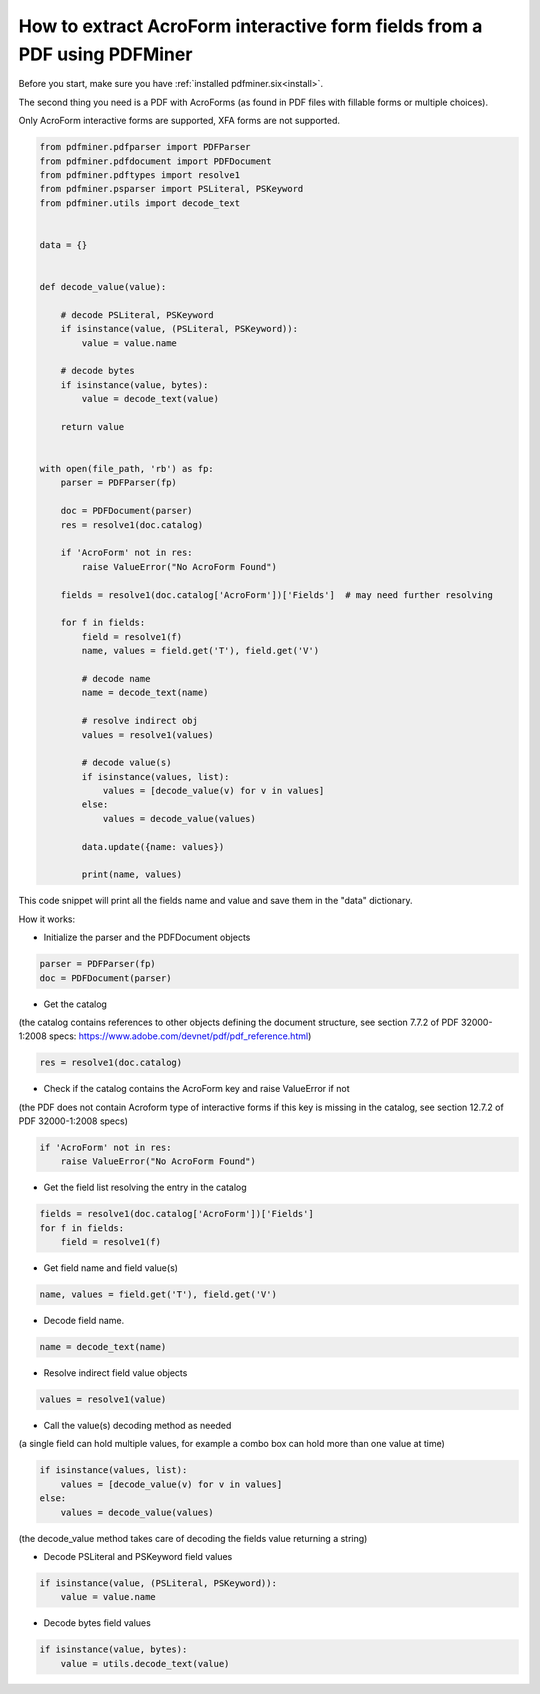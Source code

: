 .. _acro_forms:

How to extract AcroForm interactive form fields from a PDF using PDFMiner
********************************

Before you start, make sure you have :ref:`installed pdfminer.six<install>`.

The second thing you need is a PDF with AcroForms (as found in PDF files with fillable forms or multiple choices).

Only AcroForm interactive forms are supported, XFA forms are not supported.

.. code-block:: python

    from pdfminer.pdfparser import PDFParser
    from pdfminer.pdfdocument import PDFDocument
    from pdfminer.pdftypes import resolve1
    from pdfminer.psparser import PSLiteral, PSKeyword
    from pdfminer.utils import decode_text    
    
    
    data = {}
 
 
    def decode_value(value):

        # decode PSLiteral, PSKeyword
        if isinstance(value, (PSLiteral, PSKeyword)):
            value = value.name

        # decode bytes
        if isinstance(value, bytes):
            value = decode_text(value)

        return value


    with open(file_path, 'rb') as fp:
        parser = PDFParser(fp)
        
        doc = PDFDocument(parser)
        res = resolve1(doc.catalog)

        if 'AcroForm' not in res:
            raise ValueError("No AcroForm Found")
            
        fields = resolve1(doc.catalog['AcroForm'])['Fields']  # may need further resolving

        for f in fields:
            field = resolve1(f)
            name, values = field.get('T'), field.get('V')

            # decode name
            name = decode_text(name)

            # resolve indirect obj
            values = resolve1(values)
            
            # decode value(s)
            if isinstance(values, list):
                values = [decode_value(v) for v in values]
            else:
                values = decode_value(values)

            data.update({name: values})    
              
            print(name, values)

This code snippet will print all the fields name and value and save them in the "data" dictionary.


How it works:

- Initialize the parser and the PDFDocument objects

.. code-block:: python

    parser = PDFParser(fp)
    doc = PDFDocument(parser)

- Get the catalog
(the catalog contains references to other objects defining the document structure, see section 7.7.2 of PDF 32000-1:2008 specs: https://www.adobe.com/devnet/pdf/pdf_reference.html)

.. code-block:: python

    res = resolve1(doc.catalog)

- Check if the catalog contains the AcroForm key and raise ValueError if not 
(the PDF does not contain Acroform type of interactive forms if this key is missing in the catalog, see section 12.7.2 of PDF 32000-1:2008 specs)

.. code-block:: python

    if 'AcroForm' not in res:
        raise ValueError("No AcroForm Found")

- Get the field list resolving the entry in the catalog

.. code-block:: python

    fields = resolve1(doc.catalog['AcroForm'])['Fields']
    for f in fields:
        field = resolve1(f)

- Get field name and field value(s)

.. code-block:: python

    name, values = field.get('T'), field.get('V')

- Decode field name.

.. code-block:: python

    name = decode_text(name)

- Resolve indirect field value objects

.. code-block:: python

    values = resolve1(value)

- Call the value(s) decoding method as needed
(a single field can hold multiple values, for example a combo box can hold more than one value at time)

.. code-block:: python

    if isinstance(values, list):
        values = [decode_value(v) for v in values]
    else:
        values = decode_value(values)
        
(the decode_value method takes care of decoding the fields value returning a string)

- Decode PSLiteral and PSKeyword field values

.. code-block:: python

    if isinstance(value, (PSLiteral, PSKeyword)):
        value = value.name

- Decode bytes field values

.. code-block:: python

    if isinstance(value, bytes):
        value = utils.decode_text(value)
